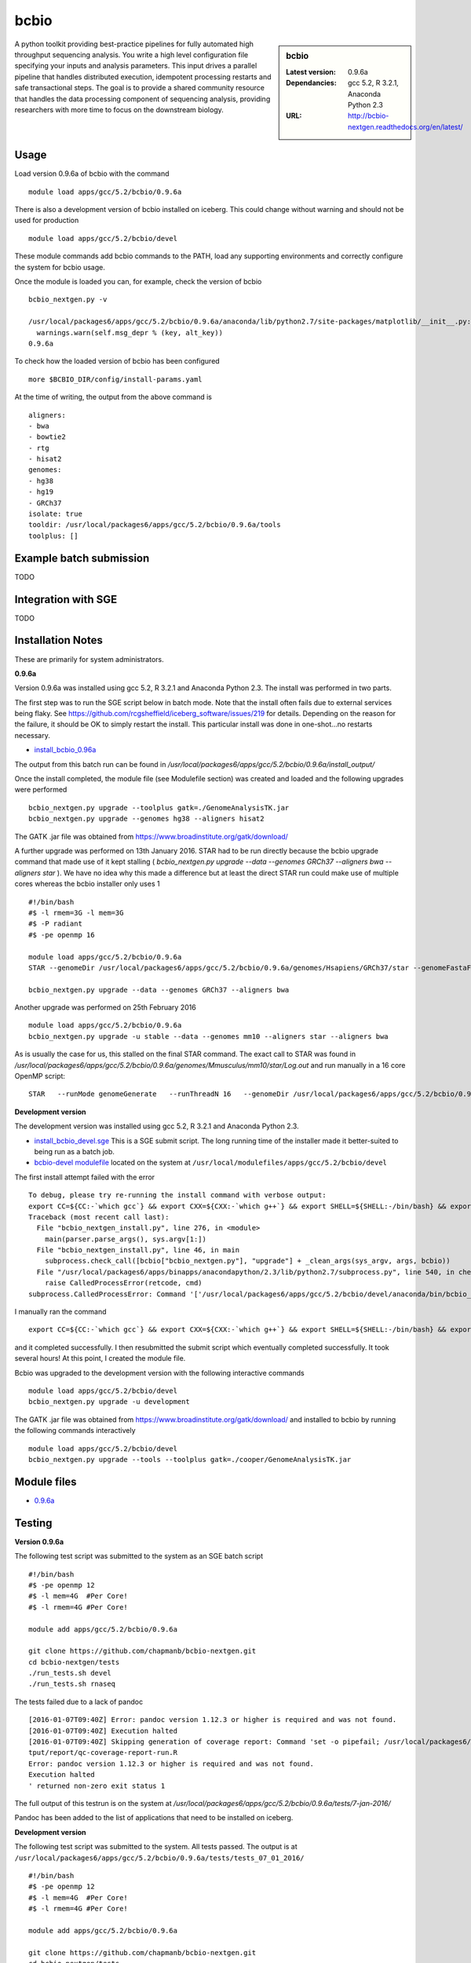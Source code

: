 bcbio
=====
.. sidebar:: bcbio

   :Latest version: 0.9.6a
   :Dependancies: gcc 5.2, R 3.2.1, Anaconda Python 2.3
   :URL: http://bcbio-nextgen.readthedocs.org/en/latest/

A python toolkit providing best-practice pipelines for fully automated high throughput sequencing analysis. You write a high level configuration file specifying your inputs and analysis parameters. This input drives a parallel pipeline that handles distributed execution, idempotent processing restarts and safe transactional steps. The goal is to provide a shared community resource that handles the data processing component of sequencing analysis, providing researchers with more time to focus on the downstream biology.

Usage
-----
Load version 0.9.6a of bcbio with the command ::

    module load apps/gcc/5.2/bcbio/0.9.6a

There is also a development version of bcbio installed on iceberg. This could change without warning and should not be used for production ::

    module load apps/gcc/5.2/bcbio/devel

These module commands add bcbio commands to the PATH, load any supporting environments and correctly configure the system for bcbio usage.

Once the module is loaded you can, for example, check the version of bcbio ::

  bcbio_nextgen.py -v

  /usr/local/packages6/apps/gcc/5.2/bcbio/0.9.6a/anaconda/lib/python2.7/site-packages/matplotlib/__init__.py:872: UserWarning: axes.color_cycle is deprecated and replaced with axes.prop_cycle; please use the latter.
    warnings.warn(self.msg_depr % (key, alt_key))
  0.9.6a

To check how the loaded version of bcbio has been configured ::

    more $BCBIO_DIR/config/install-params.yaml

At the time of writing, the output from the above command is ::

  aligners:
  - bwa
  - bowtie2
  - rtg
  - hisat2
  genomes:
  - hg38
  - hg19
  - GRCh37
  isolate: true
  tooldir: /usr/local/packages6/apps/gcc/5.2/bcbio/0.9.6a/tools
  toolplus: []

Example batch submission
------------------------
TODO

Integration with SGE
---------------------
TODO

Installation Notes
------------------
These are primarily for system administrators.

**0.9.6a**

Version 0.9.6a was installed using gcc 5.2, R 3.2.1 and Anaconda Python 2.3. The install was performed in two parts.

The first step was to run the SGE script below in batch mode. Note that the install often fails due to external services being flaky. See https://github.com/rcgsheffield/iceberg_software/issues/219 for details. Depending on the reason for the failure, it should be OK to simply restart the install. This particular install was done in one-shot...no restarts necessary.

* `install_bcbio_0.96a <https://github.com/rcgsheffield/iceberg_software/blob/master/software/install_scripts/apps/gcc/5.2/bcbio/install_bcbio_0.96a.sge>`_

The output from this batch run can be found in `/usr/local/packages6/apps/gcc/5.2/bcbio/0.9.6a/install_output/`

Once the install completed, the module file (see Modulefile section) was created and loaded and the following upgrades were performed ::

  bcbio_nextgen.py upgrade --toolplus gatk=./GenomeAnalysisTK.jar
  bcbio_nextgen.py upgrade --genomes hg38 --aligners hisat2

The GATK .jar file was obtained from https://www.broadinstitute.org/gatk/download/

A further upgrade was performed on 13th January 2016. STAR had to be run directly because the bcbio upgrade command that made use of it kept stalling ( `bcbio_nextgen.py upgrade --data --genomes GRCh37 --aligners bwa --aligners star` ). We have no idea why this made a difference but at least the direct STAR run could make use of multiple cores whereas the bcbio installer only uses 1 ::

  #!/bin/bash
  #$ -l rmem=3G -l mem=3G
  #$ -P radiant
  #$ -pe openmp 16

  module load apps/gcc/5.2/bcbio/0.9.6a
  STAR --genomeDir /usr/local/packages6/apps/gcc/5.2/bcbio/0.9.6a/genomes/Hsapiens/GRCh37/star --genomeFastaFiles /usr/local/packages6/apps/gcc/5.2/bcbio/0.9.6a/genomes/Hsapiens/GRCh37/seq/GRCh37.fa --runThreadN 16 --runMode genomeGenerate --genomeSAindexNbases 14

  bcbio_nextgen.py upgrade --data --genomes GRCh37 --aligners bwa

Another upgrade was performed on 25th February 2016 ::

    module load apps/gcc/5.2/bcbio/0.9.6a
    bcbio_nextgen.py upgrade -u stable --data --genomes mm10 --aligners star --aligners bwa

As is usually the case for us, this stalled on the final STAR command. The exact call to STAR was found in `/usr/local/packages6/apps/gcc/5.2/bcbio/0.9.6a/genomes/Mmusculus/mm10/star/Log.out` and run manually in a 16 core OpenMP script::

    STAR   --runMode genomeGenerate   --runThreadN 16   --genomeDir /usr/local/packages6/apps/gcc/5.2/bcbio/0.9.6a/genomes/Mmusculus/mm10/star   --genomeFastaFiles /usr/local/packages6/apps/gcc/5.2/bcbio/0.9.6a/genomes/Mmusculus/mm10/seq/mm10.fa      --genomeSAindexNbases 14   --genomeChrBinNbits 14

**Development version**

The development version was installed using gcc 5.2, R 3.2.1 and Anaconda Python 2.3.

* `install_bcbio_devel.sge <https://github.com/rcgsheffield/iceberg_software/blob/master/software/install_scripts/apps/gcc/5.2/bcbio/install_bcbio_devel.sge>`_ This is a SGE submit script. The long running time of the installer made it better-suited to being run as a batch job.
* `bcbio-devel modulefile <https://github.com/rcgsheffield/iceberg_software/blob/master/software/modulefiles/apps/gcc/5.2/bcbio/devel>`_ located on the system at ``/usr/local/modulefiles/apps/gcc/5.2/bcbio/devel``

The first install attempt failed with the error ::

  To debug, please try re-running the install command with verbose output:
  export CC=${CC:-`which gcc`} && export CXX=${CXX:-`which g++`} && export SHELL=${SHELL:-/bin/bash} && export PERL5LIB=/usr/local/packages6/apps/gcc/5.2/bcbio/devel/tools/lib/perl5:${PERL5LIB} && /usr/local/packages6/apps/gcc/5.2/bcbio/devel/tools/bin/brew install -v --env=inherit  --ignore-dependencies  git
  Traceback (most recent call last):
    File "bcbio_nextgen_install.py", line 276, in <module>
      main(parser.parse_args(), sys.argv[1:])
    File "bcbio_nextgen_install.py", line 46, in main
      subprocess.check_call([bcbio["bcbio_nextgen.py"], "upgrade"] + _clean_args(sys_argv, args, bcbio))
    File "/usr/local/packages6/apps/binapps/anacondapython/2.3/lib/python2.7/subprocess.py", line 540, in check_call
      raise CalledProcessError(retcode, cmd)
  subprocess.CalledProcessError: Command '['/usr/local/packages6/apps/gcc/5.2/bcbio/devel/anaconda/bin/bcbio_nextgen.py', 'upgrade', '--tooldir=/usr/local/packages6/apps/gcc/5.2/bcbio/devel/tools', '--isolate', '--genomes', 'GRCh37', '--aligners', 'bwa', '--aligners', 'bowtie2', '--data']' returned non-zero exit status 1

I manually ran the command ::

  export CC=${CC:-`which gcc`} && export CXX=${CXX:-`which g++`} && export SHELL=${SHELL:-/bin/bash} && export PERL5LIB=/usr/local/packages6/apps/gcc/5.2/bcbio/devel/tools/lib/perl5:${PERL5LIB} && /usr/local/packages6/apps/gcc/5.2/bcbio/devel/tools/bin/brew install -v --env=inherit  --ignore-dependencies  git

and it completed successfully. I then resubmitted the submit script which eventually completed successfully. It took several hours! At this point, I created the module file.

Bcbio was upgraded to the development version with the following interactive commands ::

    module load apps/gcc/5.2/bcbio/devel
    bcbio_nextgen.py upgrade -u development

The GATK .jar file was obtained from https://www.broadinstitute.org/gatk/download/ and installed to bcbio by running the following commands interactively ::

    module load apps/gcc/5.2/bcbio/devel
    bcbio_nextgen.py upgrade --tools --toolplus gatk=./cooper/GenomeAnalysisTK.jar

Module files
------------

* `0.9.6a <https://github.com/rcgsheffield/iceberg_software/blob/master/software/modulefiles/apps/gcc/5.2/bcbio/0.9.6a>`_

Testing
-------
**Version 0.9.6a**

The following test script was submitted to the system as an SGE batch script ::

  #!/bin/bash
  #$ -pe openmp 12
  #$ -l mem=4G  #Per Core!
  #$ -l rmem=4G #Per Core!

  module add apps/gcc/5.2/bcbio/0.9.6a

  git clone https://github.com/chapmanb/bcbio-nextgen.git
  cd bcbio-nextgen/tests
  ./run_tests.sh devel
  ./run_tests.sh rnaseq

The tests failed due to a lack of pandoc ::

  [2016-01-07T09:40Z] Error: pandoc version 1.12.3 or higher is required and was not found.
  [2016-01-07T09:40Z] Execution halted
  [2016-01-07T09:40Z] Skipping generation of coverage report: Command 'set -o pipefail; /usr/local/packages6/apps/gcc/5.2/bcbio/0.9.6a/anaconda/bin/Rscript /data/fe1mpc/bcbio-nextgen/tests/test_automated_ou
  tput/report/qc-coverage-report-run.R
  Error: pandoc version 1.12.3 or higher is required and was not found.
  Execution halted
  ' returned non-zero exit status 1

The full output of this testrun is on the system at `/usr/local/packages6/apps/gcc/5.2/bcbio/0.9.6a/tests/7-jan-2016/`

Pandoc has been added to the list of applications that need to be installed on iceberg.

**Development version**

The following test script was submitted to the system. All tests passed. The output is at ``/usr/local/packages6/apps/gcc/5.2/bcbio/0.9.6a/tests/tests_07_01_2016/`` ::

  #!/bin/bash
  #$ -pe openmp 12
  #$ -l mem=4G  #Per Core!
  #$ -l rmem=4G #Per Core!

  module add apps/gcc/5.2/bcbio/0.9.6a

  git clone https://github.com/chapmanb/bcbio-nextgen.git
  cd bcbio-nextgen/tests
  ./run_tests.sh devel
  ./run_tests.sh rnaseq

